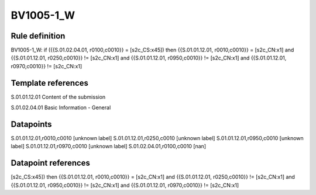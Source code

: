 ==========
BV1005-1_W
==========

Rule definition
---------------

BV1005-1_W: if ({{S.01.02.04.01, r0100,c0010}} = [s2c_CS:x45]) then {{S.01.01.12.01, r0010,c0010}} = [s2c_CN:x1] and {{S.01.01.12.01, r0250,c0010}} != [s2c_CN:x1] and {{S.01.01.12.01, r0950,c0010}} != [s2c_CN:x1] and {{S.01.01.12.01, r0970,c0010}} != [s2c_CN:x1]


Template references
-------------------

S.01.01.12.01 Content of the submission

S.01.02.04.01 Basic Information - General


Datapoints
----------

S.01.01.12.01,r0010,c0010 [unknown label]
S.01.01.12.01,r0250,c0010 [unknown label]
S.01.01.12.01,r0950,c0010 [unknown label]
S.01.01.12.01,r0970,c0010 [unknown label]
S.01.02.04.01,r0100,c0010 [nan]



Datapoint references
--------------------

[s2c_CS:x45]) then {{S.01.01.12.01, r0010,c0010}} = [s2c_CN:x1] and {{S.01.01.12.01, r0250,c0010}} != [s2c_CN:x1] and {{S.01.01.12.01, r0950,c0010}} != [s2c_CN:x1] and {{S.01.01.12.01, r0970,c0010}} != [s2c_CN:x1]